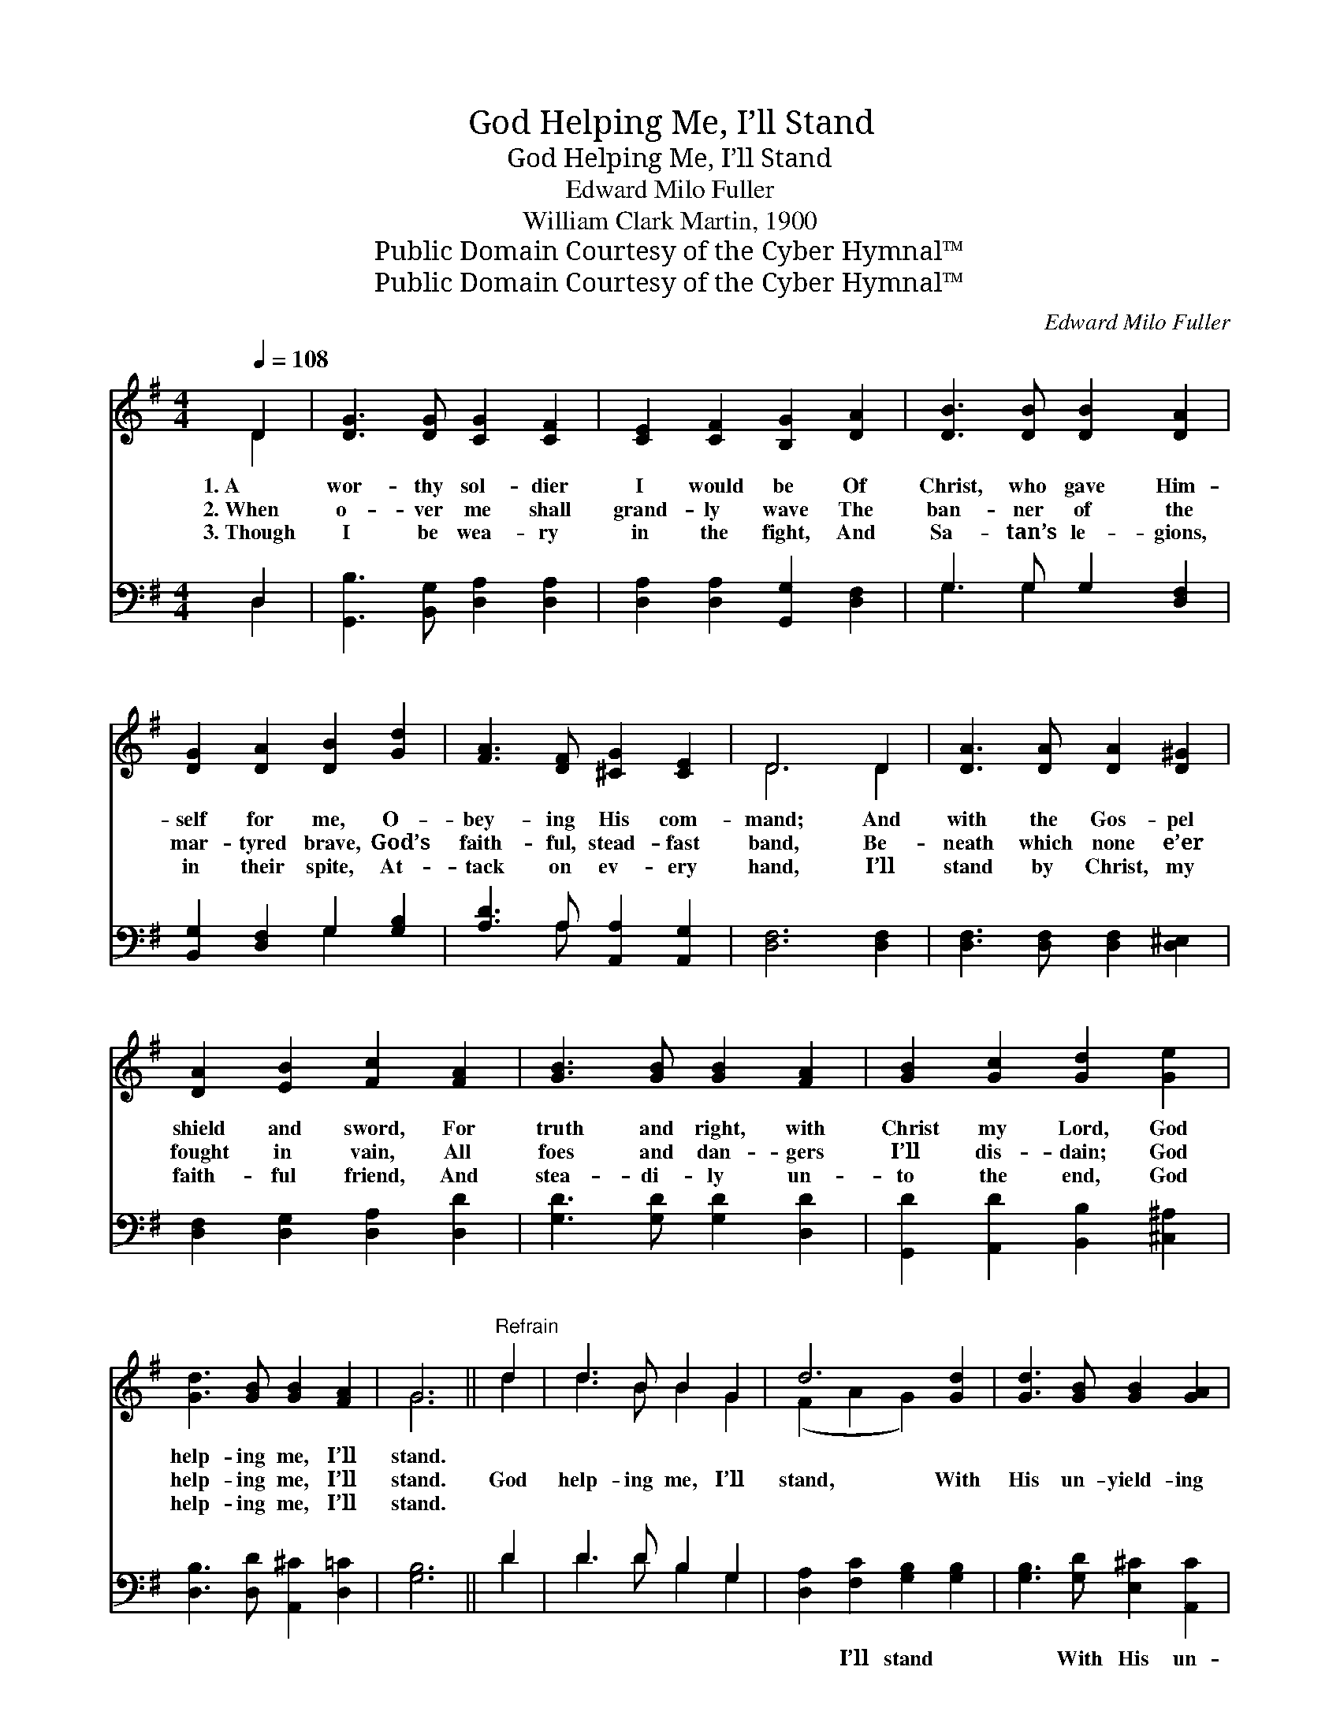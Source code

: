 X:1
T:God Helping Me, I’ll Stand
T:God Helping Me, I’ll Stand
T:Edward Milo Fuller
T:William Clark Martin, 1900
T:Public Domain Courtesy of the Cyber Hymnal™
T:Public Domain Courtesy of the Cyber Hymnal™
C:Edward Milo Fuller
Z:Public Domain
Z:Courtesy of the Cyber Hymnal™
%%score ( 1 2 ) ( 3 4 )
L:1/8
Q:1/4=108
M:4/4
K:G
V:1 treble 
V:2 treble 
V:3 bass 
V:4 bass 
V:1
 D2 | [DG]3 [DG] [CG]2 [CF]2 | [CE]2 [CF]2 [B,G]2 [DA]2 | [DB]3 [DB] [DB]2 [DA]2 | %4
w: 1.~A|wor- thy sol- dier|I would be Of|Christ, who gave Him-|
w: 2.~When|o- ver me shall|grand- ly wave The|ban- ner of the|
w: 3.~Though|I be wea- ry|in the fight, And|Sa- tan’s le- gions,|
 [DG]2 [DA]2 [DB]2 [Gd]2 | [FA]3 [DF] [^CG]2 [CE]2 | D6 D2 | [DA]3 [DA] [DA]2 [D^G]2 | %8
w: self for me, O-|bey- ing His com-|mand; And|with the Gos- pel|
w: mar- tyred brave, God’s|faith- ful, stead- fast|band, Be-|neath which none e’er|
w: in their spite, At-|tack on ev- ery|hand, I’ll|stand by Christ, my|
 [DA]2 [EB]2 [Fc]2 [FA]2 | [GB]3 [GB] [GB]2 [FA]2 | [GB]2 [Gc]2 [Gd]2 [Ge]2 | %11
w: shield and sword, For|truth and right, with|Christ my Lord, God|
w: fought in vain, All|foes and dan- gers|I’ll dis- dain; God|
w: faith- ful friend, And|stea- di- ly un-|to the end, God|
 [Gd]3 [GB] [GB]2 [FA]2 | G6 ||"^Refrain" d2 | d3 B B2 G2 | d6 [Gd]2 | [Gd]3 [GB] [GB]2 [GA]2 | %17
w: help- ing me, I’ll|stand.|||||
w: help- ing me, I’ll|stand.|God|help- ing me, I’ll|stand, With|His un- yield- ing|
w: help- ing me, I’ll|stand.|||||
 A6 [FA]2 | [GB]3 [GB] [Fc]2 [Ac]2 | [Gd]2 G2 !fermata![Ge]2 [Ge]2 | [Gd]3 [GB] [GB]2 [FA]2 | G6 |] %22
w: |||||
w: band; All|times and ev- ery-|where for Christ, God|help- ing me, I’ll|stand.|
w: |||||
V:2
 D2 | x8 | x8 | x8 | x8 | x8 | D6 D2 | x8 | x8 | x8 | x8 | x8 | G6 || d2 | d3 B B2 G2 | %15
 (F2 A2 G2) x2 | x8 | (F2 G2 F2) x2 | x8 | x2 G2 x4 | x8 | G6 |] %22
V:3
 D,2 | [G,,B,]3 [B,,G,] [D,A,]2 [D,A,]2 | [D,A,]2 [D,A,]2 [G,,G,]2 [D,F,]2 | G,3 G, G,2 [D,F,]2 | %4
w: ~|~ ~ ~ ~|~ ~ ~ ~|~ ~ ~ ~|
 [B,,G,]2 [D,F,]2 G,2 [G,B,]2 | [A,D]3 A, [A,,A,]2 [A,,G,]2 | [D,F,]6 [D,F,]2 | %7
w: ~ ~ ~ ~|~ ~ ~ ~|~ ~|
 [D,F,]3 [D,F,] [D,F,]2 [D,^E,]2 | [D,F,]2 [D,G,]2 [D,A,]2 [D,D]2 | [G,D]3 [G,D] [G,D]2 [D,D]2 | %10
w: ~ ~ ~ ~|~ ~ ~ ~|~ ~ ~ ~|
 [G,,D]2 [A,,D]2 [B,,B,]2 [^C,^A,]2 | [D,B,]3 [D,D] [A,,^C]2 [D,=C]2 | [G,B,]6 || D2 | %14
w: ~ ~ ~ ~|~ ~ ~ ~|~|~|
 D3 D B,2 G,2 | [D,A,]2 [F,C]2 [G,B,]2 [G,B,]2 | [G,B,]3 [G,D] [E,^C]2 [A,,C]2 | %17
w: ~ ~ ~ ~|~ I’ll stand ~|~ With His un-|
 [D,D]2 [^C,E]2 [D,D]2 [D,D]2 | [G,D]3 [G,D] [A,D]2 [A,D]2 | %19
w: yield- ing band, *||
 [B,D]2 [B,,E]2 !fermata![C,E]2 [^C,^A,]2 | [D,B,]3 [D,D] [A,,^C]2 [D,C]2 | [G,,G,B,]6 |] %22
w: |||
V:4
 D,2 | x8 | x8 | G,3 G,2 x3 | x4 G,2 x2 | x3 A, x4 | x8 | x8 | x8 | x8 | x8 | x8 | x6 || D2 | %14
 D3 D B,2 G,2 | x8 | x8 | x8 | x8 | x8 | x8 | x6 |] %22

